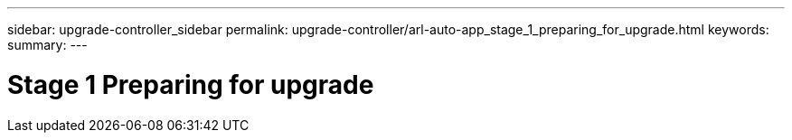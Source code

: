 ---
sidebar: upgrade-controller_sidebar
permalink: upgrade-controller/arl-auto-app_stage_1_preparing_for_upgrade.html
keywords:
summary:
---

= Stage 1 Preparing for upgrade
:hardbreaks:
:nofooter:
:icons: font
:linkattrs:
:imagesdir: ./media/

//
// This file was created with NDAC Version 2.0 (August 17, 2020)
//
// 2020-12-02 14:33:53.827952
//
